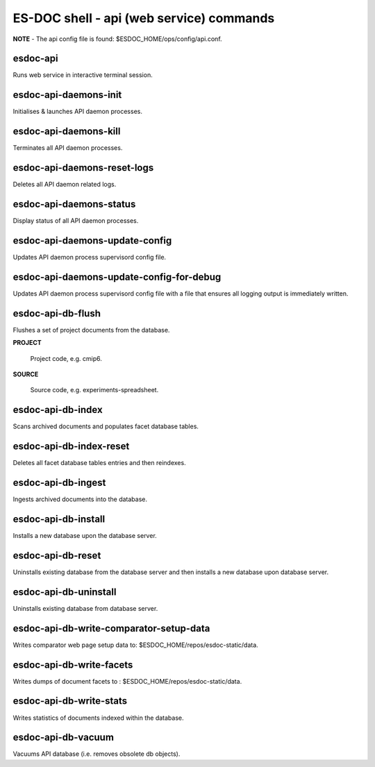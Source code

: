 ============================
ES-DOC shell - api (web service) commands
============================

**NOTE** - The api config file is found: $ESDOC_HOME/ops/config/api.conf.

esdoc-api
----------------------------

Runs web service in interactive terminal session.

esdoc-api-daemons-init
----------------------------

Initialises & launches API daemon processes.

esdoc-api-daemons-kill
----------------------------

Terminates all API daemon processes.

esdoc-api-daemons-reset-logs
----------------------------

Deletes all API daemon related logs.

esdoc-api-daemons-status
----------------------------

Display status of all API daemon processes.

esdoc-api-daemons-update-config
----------------------------

Updates API daemon process supervisord config file.

esdoc-api-daemons-update-config-for-debug
----------------------------

Updates API daemon process supervisord config file with a file that ensures all logging output is immediately written.

esdoc-api-db-flush
----------------------------

Flushes a set of project documents from the database.

**PROJECT**

	Project code, e.g. cmip6.

**SOURCE**

	Source code, e.g. experiments-spreadsheet.

esdoc-api-db-index
----------------------------

Scans archived documents and populates facet database tables.

esdoc-api-db-index-reset
----------------------------

Deletes all facet database tables entries and then reindexes.

esdoc-api-db-ingest
----------------------------

Ingests archived documents into the database.

esdoc-api-db-install
----------------------------

Installs a new database upon the database server.

esdoc-api-db-reset
----------------------------

Uninstalls existing database from the database server and then installs a new database upon database server.

esdoc-api-db-uninstall
----------------------------

Uninstalls existing database from database server.

esdoc-api-db-write-comparator-setup-data
----------------------------

Writes comparator web page setup data to: $ESDOC_HOME/repos/esdoc-static/data.

esdoc-api-db-write-facets
----------------------------

Writes dumps of document facets to : $ESDOC_HOME/repos/esdoc-static/data.

esdoc-api-db-write-stats
----------------------------

Writes statistics of documents indexed within the database.

esdoc-api-db-vacuum
----------------------------

Vacuums API database (i.e. removes obsolete db objects).
